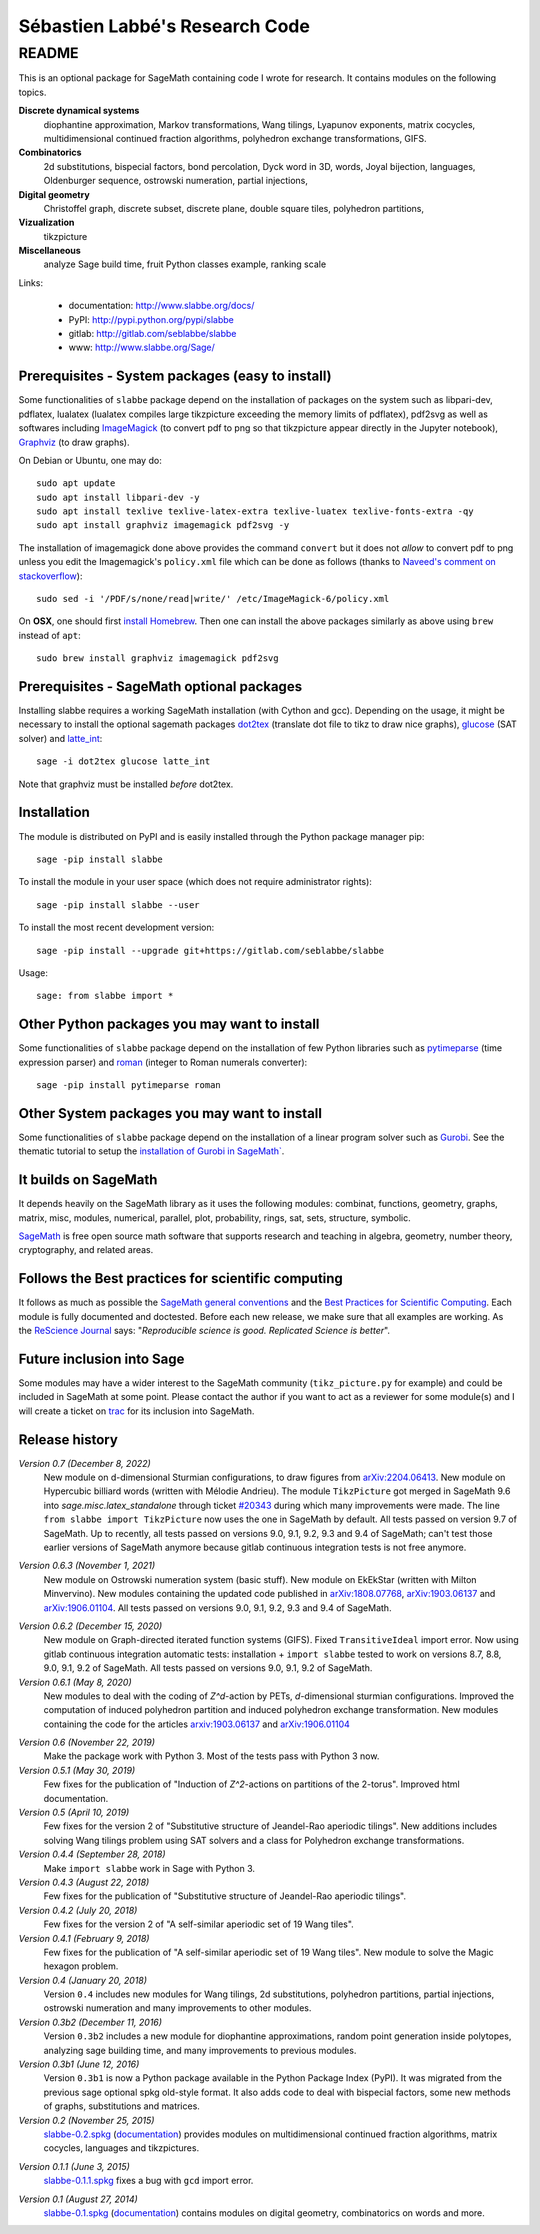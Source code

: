 ===============================
Sébastien Labbé's Research Code
===============================

README
======

This is an optional package for SageMath containing code I wrote for research.
It contains modules on the following topics.

**Discrete dynamical systems**
  diophantine approximation, Markov transformations, Wang tilings, Lyapunov
  exponents, matrix cocycles, multidimensional continued fraction algorithms,
  polyhedron exchange transformations, GIFS.

**Combinatorics**
  2d substitutions, bispecial factors, bond percolation, Dyck word in 3D,
  words, Joyal bijection, languages, Oldenburger sequence, ostrowski
  numeration, partial injections,

**Digital geometry**
  Christoffel graph, discrete subset, discrete plane, double square tiles,
  polyhedron partitions,

**Vizualization**
  tikzpicture

**Miscellaneous**
  analyze Sage build time, fruit Python classes example, ranking scale

Links: 

 - documentation: http://www.slabbe.org/docs/
 - PyPI: http://pypi.python.org/pypi/slabbe
 - gitlab: http://gitlab.com/seblabbe/slabbe
 - www: http://www.slabbe.org/Sage/

Prerequisites - System packages (easy to install)
-------------------------------------------------

Some functionalities of ``slabbe`` package depend on the installation of
packages on the system such as libpari-dev, pdflatex, lualatex (lualatex
compiles large tikzpicture exceeding the memory limits of pdflatex), pdf2svg as
well as softwares including ImageMagick__ (to convert pdf to png so that
tikzpicture appear directly in the Jupyter notebook), Graphviz__ (to draw
graphs). 

__ https://imagemagick.org/
__ https://graphviz.org/

On Debian or Ubuntu, one may do::

    sudo apt update
    sudo apt install libpari-dev -y
    sudo apt install texlive texlive-latex-extra texlive-luatex texlive-fonts-extra -qy
    sudo apt install graphviz imagemagick pdf2svg -y

The installation of imagemagick done above provides the command ``convert`` but
it does not *allow* to convert pdf to png unless you edit the Imagemagick's
``policy.xml`` file which can be done as follows (thanks to `Naveed's comment
on stackoverflow`__)::

    sudo sed -i '/PDF/s/none/read|write/' /etc/ImageMagick-6/policy.xml

__ https://stackoverflow.com/questions/42928765/

On **OSX**, one should first `install Homebrew`__. Then one can install the
above packages similarly as above using ``brew`` instead of ``apt``::

    sudo brew install graphviz imagemagick pdf2svg

__ https://brew.sh/

Prerequisites - SageMath optional packages
------------------------------------------

Installing slabbe requires a working SageMath installation (with Cython and
gcc). Depending on the usage, it might be necessary to install the optional
sagemath packages dot2tex__ (translate dot file to tikz to draw nice graphs),
glucose__ (SAT solver) and latte_int__::

    sage -i dot2tex glucose latte_int

Note that graphviz must be installed *before* dot2tex.

__ https://dot2tex.readthedocs.io/en/latest/
__ https://www.labri.fr/perso/lsimon/glucose/
__ https://www.math.ucdavis.edu/~latte/

Installation
------------

The module is distributed on PyPI and is easily installed through the Python
package manager pip::

    sage -pip install slabbe

To install the module in your user space (which does not require administrator
rights)::

    sage -pip install slabbe --user

To install the most recent development version::

    sage -pip install --upgrade git+https://gitlab.com/seblabbe/slabbe

Usage::

    sage: from slabbe import *

Other Python packages you may want to install
---------------------------------------------

Some functionalities of ``slabbe`` package depend on the installation of few
Python libraries such as pytimeparse__ (time expression parser) and roman__
(integer to Roman numerals converter)::

    sage -pip install pytimeparse roman

__ https://pypi.org/project/pytimeparse/
__ https://pypi.org/project/roman/

Other System packages you may want to install
---------------------------------------------

Some functionalities of ``slabbe`` package depend on the installation of a
linear program solver such as Gurobi__. See the thematic tutorial to setup the
`installation of Gurobi in SageMath``__.

__ http://www.gurobi.com/
__ http://doc.sagemath.org/html/en/thematic_tutorials/linear_programming.html#using-cplex-or-gurobi-through-sage

It builds on SageMath
---------------------

It depends heavily on the SageMath library as it uses the following modules:
combinat, functions, geometry, graphs, matrix, misc, modules, numerical,
parallel, plot, probability, rings, sat, sets, structure, symbolic.

SageMath__ is free open source math software that supports research and
teaching in algebra, geometry, number theory, cryptography, and related areas.  

__ http://www.sagemath.org/

Follows the Best practices for scientific computing
---------------------------------------------------

It follows as much as possible the `SageMath general conventions`__ and the
`Best Practices for Scientific Computing`__. Each module is fully documented
and doctested. Before each new release, we make sure that all examples are
working. As the `ReScience Journal`__ says: "*Reproducible science is good.
Replicated Science is better*".

__ http://doc.sagemath.org/html/en/developer/coding_basics.html
__ https://doi.org/10.1371/journal.pbio.1001745
__ http://rescience.github.io/

Future inclusion into Sage
--------------------------

Some modules may have a wider interest to the SageMath community
(``tikz_picture.py`` for example) and could be included in SageMath at some
point. Please contact the author if you want to act as a reviewer for some
module(s) and I will create a ticket on trac__ for its inclusion into SageMath.

__ https://trac.sagemath.org/

Release history
---------------

*Version 0.7 (December 8, 2022)*
  New module on d-dimensional Sturmian configurations, to draw figures from `arXiv:2204.06413`__.
  New module on Hypercubic billiard words (written with Mélodie Andrieu).
  The module ``TikzPicture`` got merged in SageMath 9.6 into
  `sage.misc.latex_standalone` through ticket `#20343`__ during which many
  improvements were made. The line ``from slabbe import TikzPicture`` now uses
  the one in SageMath by default. All tests passed on version 9.7 of SageMath.
  Up to recently, all tests passed on versions 9.0, 9.1, 9.2, 9.3 and 9.4 of SageMath;
  can't test those earlier versions of SageMath anymore because gitlab continuous
  integration tests is not free anymore.

__ https://arxiv.org/abs/2204.06413
__ https://trac.sagemath.org/ticket/20343

*Version 0.6.3 (November 1, 2021)*
  New module on Ostrowski numeration system (basic stuff).
  New module on EkEkStar (written with Milton Minvervino).
  New modules containing the updated code published in `arXiv:1808.07768`__,
  `arXiv:1903.06137`__ and `arXiv:1906.01104`__.
  All tests passed on versions 9.0, 9.1, 9.2, 9.3 and 9.4 of SageMath.

__ https://arxiv.org/abs/1808.07768
__ https://arxiv.org/abs/1903.06137
__ https://arxiv.org/abs/1906.01104

*Version 0.6.2 (December 15, 2020)*
  New module on Graph-directed iterated function systems (GIFS).
  Fixed ``TransitiveIdeal`` import error.
  Now using gitlab continuous integration automatic tests:
  installation + ``import slabbe`` tested to work on versions 8.7, 8.8, 9.0, 9.1, 9.2 of SageMath.
  All tests passed on versions 9.0, 9.1, 9.2 of SageMath.

*Version 0.6.1 (May 8, 2020)*
  New modules to deal with the coding of `Z^d`-action by PETs, `d`-dimensional
  sturmian configurations. Improved the computation of induced polyhedron partition
  and induced polyhedron exchange transformation. New modules containing the
  code for the articles `arxiv:1903.06137`__ and `arXiv:1906.01104`__

__ https://arxiv.org/abs/1903.06137
__ https://arxiv.org/abs/1906.01104

*Version 0.6 (November 22, 2019)*
  Make the package work with Python 3. Most of the tests pass with Python 3 now.

*Version 0.5.1 (May 30, 2019)*
  Few fixes for the publication of "Induction of `Z^2`-actions on partitions of
  the 2-torus". Improved html documentation.

*Version 0.5 (April 10, 2019)*
  Few fixes for the version 2 of "Substitutive structure of Jeandel-Rao
  aperiodic tilings". New additions includes solving Wang tilings problem
  using SAT solvers and a class for Polyhedron exchange transformations.

*Version 0.4.4 (September 28, 2018)*
  Make ``import slabbe`` work in Sage with Python 3.

*Version 0.4.3 (August 22, 2018)*
  Few fixes for the publication of "Substitutive structure of Jeandel-Rao
  aperiodic tilings".

*Version 0.4.2 (July 20, 2018)*
  Few fixes for the version 2 of "A self-similar aperiodic set of 19 Wang
  tiles".

*Version 0.4.1 (February 9, 2018)*
  Few fixes for the publication of "A self-similar aperiodic set of 19 Wang
  tiles".  New module to solve the Magic hexagon problem.

*Version 0.4 (January 20, 2018)*
  Version ``0.4`` includes new modules for Wang tilings, 2d substitutions,
  polyhedron partitions, partial injections, ostrowski numeration and many
  improvements to other modules.

*Version 0.3b2 (December 11, 2016)*
  Version ``0.3b2`` includes a new module for diophantine approximations,
  random point generation inside polytopes, analyzing sage building time, and
  many improvements to previous modules.

*Version 0.3b1 (June 12, 2016)*
  Version ``0.3b1`` is now a Python package available in the Python Package
  Index (PyPI). It was migrated from the previous sage optional spkg old-style
  format. It also adds code to deal with bispecial factors, some new methods
  of graphs, substitutions and matrices.

*Version 0.2 (November 25, 2015)*
  slabbe-0.2.spkg__ (documentation__) provides modules on multidimensional
  continued fraction algorithms, matrix cocycles, languages and tikzpictures.  

__ http://www.slabbe.org/Sage/slabbe-0.2.spkg
__ http://www.slabbe.org/Sage/slabbe-0.2.pdf

*Version 0.1.1 (June 3, 2015)*
  slabbe-0.1.1.spkg__ fixes a bug with ``gcd`` import error.

__ http://www.slabbe.org/Sage/slabbe-0.1.1.spkg

*Version 0.1 (August 27, 2014)*
  slabbe-0.1.spkg__ (documentation__) contains modules on digital geometry,
  combinatorics on words and more. 

__ http://www.slabbe.org/Sage/slabbe-0.1.spkg
__ http://www.slabbe.org/Sage/slabbe-0.1.pdf

